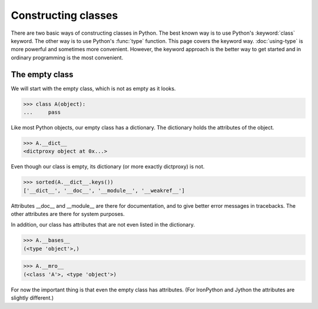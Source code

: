 Constructing classes
====================

There are two basic ways of constructing classes in Python.  The best
known way is to use Python's :keyword:`class` keyword.  The other way
is to use Python's :func:`type` function.  This page covers the
keyword way. :doc:`using-type` is more powerful and sometimes more
convenient.  However, the keyword approach is the better way to get
started and in ordinary programming is the most convenient.

The empty class
---------------

We will start with the empty class, which is not as empty as it looks.

>>> class A(object):
...     pass

Like most Python objects, our empty class has a dictionary.  The
dictionary holds the attributes of the object.

>>> A.__dict__
<dictproxy object at 0x...>

Even though our class is empty, its dictionary (or more exactly
dictproxy) is not.

>>> sorted(A.__dict__.keys())
['__dict__', '__doc__', '__module__', '__weakref__']

Attributes __doc__ and __module__ are there for documentation, and to
give better error messages in tracebacks.  The other attributes are
there for system purposes.

In addition, our class has attributes that are not even listed in the
dictionary.

>>> A.__bases__
(<type 'object'>,)

>>> A.__mro__
(<class 'A'>, <type 'object'>)

For now the important thing is that even the empty class has
attributes.  (For IronPython and Jython the attributes are slightly
different.)

